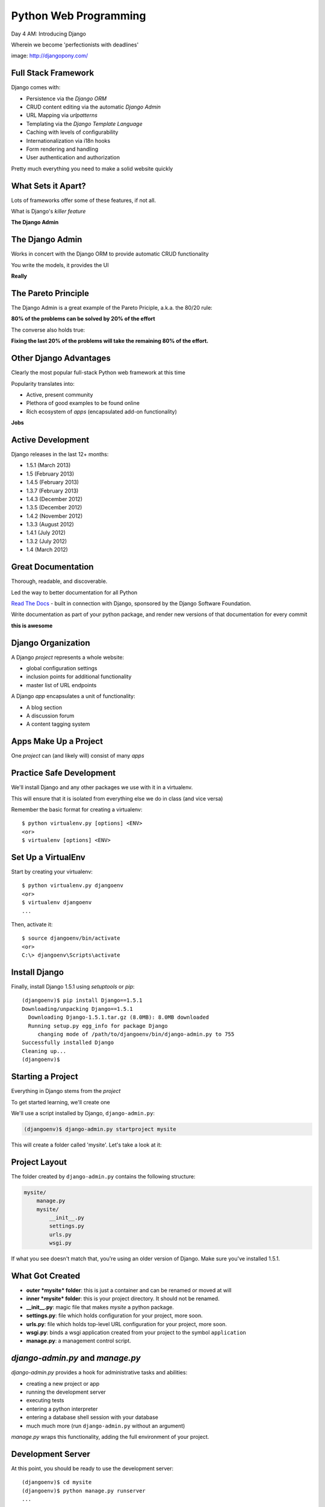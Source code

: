 Python Web Programming
======================

.. image:: img/django-pony.png
    :align: left
    :width: 50%

Day 4 AM: Introducing Django

.. class:: intro-blurb right

Wherein we become 'perfectionists with deadlines'

.. class:: image-credit

image: http://djangopony.com/


Full Stack Framework
--------------------

Django comes with:

.. class:: incremental

* Persistence via the *Django ORM*
* CRUD content editing via the automatic *Django Admin*
* URL Mapping via *urlpatterns*
* Templating via the *Django Template Language*
* Caching with levels of configurability
* Internationalization via i18n hooks
* Form rendering and handling
* User authentication and authorization 

.. class:: incremental

Pretty much everything you need to make a solid website quickly


What Sets it Apart?
-------------------

Lots of frameworks offer some of these features, if not all.

.. class:: incremental

What is Django's *killer feature*

.. class:: incremental center

**The Django Admin**


The Django Admin
----------------

Works in concert with the Django ORM to provide automatic CRUD functionality

.. class:: incremental

You write the models, it provides the UI

.. class:: incremental center

**Really**


The Pareto Principle
--------------------

The Django Admin is a great example of the Pareto Priciple, a.k.a. the 80/20
rule:

.. class:: incremental center

**80% of the problems can be solved by 20% of the effort**

.. class:: incremental

The converse also holds true:

.. class:: incremental center

**Fixing the last 20% of the problems will take the remaining 80% of the
effort.**


Other Django Advantages
-----------------------

Clearly the most popular full-stack Python web framework at this time

.. class:: incremental

Popularity translates into:

.. class:: incremental

* Active, present community
* Plethora of good examples to be found online
* Rich ecosystem of *apps* (encapsulated add-on functionality)

.. class:: incremental center

**Jobs**


Active Development
------------------

Django releases in the last 12+ months:

.. class:: incremental

* 1.5.1 (March 2013)
* 1.5 (February 2013)
* 1.4.5 (February 2013)
* 1.3.7 (February 2013)
* 1.4.3 (December 2012)
* 1.3.5 (December 2012)
* 1.4.2 (November 2012)
* 1.3.3 (August 2012)
* 1.4.1 (July 2012)
* 1.3.2 (July 2012)
* 1.4 (March 2012)


Great Documentation
-------------------

Thorough, readable, and discoverable.

.. class:: incremental

Led the way to better documentation for all Python

.. class:: incremental

`Read The Docs <https://readthedocs.org/>`_ - built in connection with
Django, sponsored by the Django Software Foundation.

.. class:: incremental

Write documentation as part of your python package, and render new versions of
that documentation for every commit

.. class:: incremental center

**this is awesome**


Django Organization
-------------------

A Django *project* represents a whole website:

.. class:: incremental

* global configuration settings
* inclusion points for additional functionality
* master list of URL endpoints

.. class:: incremental

A Django *app* encapsulates a unit of functionality:

.. class:: incremental

* A blog section
* A discussion forum
* A content tagging system


Apps Make Up a Project
----------------------

.. class:: big-centered

One *project* can (and likely will) consist of many *apps*


Practice Safe Development
-------------------------

We'll install Django and any other packages we use with it in a virtualenv.

.. class:: incremental

This will ensure that it is isolated from everything else we do in class (and
vice versa)

.. container:: incremental

    Remember the basic format for creating a virtualenv:

    .. class:: small

    ::

        $ python virtualenv.py [options] <ENV>
        <or>
        $ virtualenv [options] <ENV>


Set Up a VirtualEnv
-------------------

Start by creating your virtualenv::

    $ python virtualenv.py djangoenv
    <or>
    $ virtualenv djangoenv
    ...

.. container:: incremental

    Then, activate it::

        $ source djangoenv/bin/activate
        <or>
        C:\> djangoenv\Scripts\activate


Install Django
--------------

Finally, install Django 1.5.1 using `setuptools` or `pip`:

.. class:: small

::

    (djangoenv)$ pip install Django==1.5.1
    Downloading/unpacking Django==1.5.1
      Downloading Django-1.5.1.tar.gz (8.0MB): 8.0MB downloaded
      Running setup.py egg_info for package Django
         changing mode of /path/to/djangoenv/bin/django-admin.py to 755
    Successfully installed Django
    Cleaning up...
    (djangoenv)$


Starting a Project
------------------

Everything in Django stems from the *project*

.. class:: incremental

To get started learning, we'll create one

.. class:: incremental

We'll use a script installed by Django, ``django-admin.py``:

.. code-block::
    :class: incremental

    (djangoenv)$ django-admin.py startproject mysite

.. class:: incremental

This will create a folder called 'mysite'.  Let's take a look at it:


Project Layout
--------------

The folder created by ``django-admin.py`` contains the following structure:

.. code-block::

    mysite/
        manage.py
        mysite/
            __init__.py
            settings.py
            urls.py
            wsgi.py

.. class:: incremental

If what you see doesn't match that, you're using an older version of Django.
Make sure you've installed 1.5.1.


What Got Created
----------------

.. class:: incremental

* **outer *mysite* folder**: this is just a container and can be renamed or
  moved at will
* **inner *mysite* folder**: this is your project directory. It should not be
  renamed.
* **__init__.py**: magic file that makes *mysite* a python package.
* **settings.py**: file which holds configuration for your project, more soon.
* **urls.py**: file which holds top-level URL configuration for your project,
  more soon.
* **wsgi.py**: binds a wsgi application created from your project to the
  symbol ``application``
* **manage.py**: a management control script.


*django-admin.py* and *manage.py*
---------------------------------

*django-admin.py* provides a hook for administrative tasks and abilities:

.. class:: incremental

* creating a new project or app
* running the development server
* executing tests
* entering a python interpreter
* entering a database shell session with your database
* much much more (run ``django-admin.py`` without an argument)

.. class:: incremental

*manage.py* wraps this functionality, adding the full environment of your
project.


Development Server
------------------

At this point, you should be ready to use the development server::

    (djangoenv)$ cd mysite
    (djangoenv)$ python manage.py runserver
    ...

.. class:: incremental

Load ``http://localhost:8000`` in your browser.


A Blank Slate
-------------

You should see this:

.. image:: img/django-start.png
    :align: center
    :width: 98%

.. class:: incremental center

**Do you?**


Connecting A Database
---------------------

Django comes with its own ORM (Object-Relational Mapper)

.. class:: incremental

The first step in working with Django is to connect it to your database (this
is set in ``settings.py``)

.. code-block:: python
    :class: small incremental

    DATABASES = {
        'default': {
            'ENGINE': 'django.db.backends.<your_db_backend>',
            'NAME': '<your_db_name>',
            'USER': '<your_db_user>',
            'PASSWORD': '<your_db_password>',
            'HOST': '<not_needed_on_localhost>',
            'PORT': '<not_needed_on_localhost>',
        }
    }


A Quick Word about Databases
----------------------------

Sqlite3 is **not** a production-capable database. Do not attempt to use it as
such. 

.. class:: incremental

Do not start a real project using sqlite3, expecting to move 'when you go to
production'.

.. class:: incremental

That being said, proper database administration is out-of-scope for this
class. 

.. class:: incremental

So we'll be using sqlite3 for todays work.


Your Database Settings
----------------------

Edit ``settings.py`` in your project package to match:

.. code-block:: python
    :class: small
    
    DATABASES = {
        'default': {
            'ENGINE': 'django.db.backends.sqlite3',
            'NAME': 'mysite.db',
            # The following settings are not used with sqlite3:
            'USER': '',
            'PASSWORD': '',
            'HOST': '',
            'PORT': '',
        }
    }


Django and Your Database
------------------------

Django interfaces with the database using an ORM (Object Relational Mapping)

.. class:: incremental

You write Python *models* describing the object that make up your system.

.. class:: incremental

The ORM handles converting data from these objects into SQL statements (and
back)

.. class:: incremental

We'll learn much more about this in a bit


Core Django *Apps*
------------------

Django already includes some *apps* for you.

.. container:: incremental

    They're ``settings.py`` in the ``INSTALLED_APPS`` setting:

    .. code-block:: python
        :class: small
    
        INSTALLED_APPS = (
            'django.contrib.auth',
            'django.contrib.contenttypes',
            'django.contrib.sessions',
            'django.contrib.sites',
            'django.contrib.messages',
            'django.contrib.staticfiles',
            # Uncomment the next line to enable the admin:
            # 'django.contrib.admin',
            # Uncomment the next line to enable admin documentation:
            # 'django.contrib.admindocs',
        )


Creating the Database
---------------------

These *apps* define models of their own, tables must be created.

.. container:: incremental

    You make them by running the ``syncdb`` management command:
    
    .. class:: small
    
    ::

        (djangoenv)$ python manage.py syncdb
        Creating tables ...
        Creating table auth_permission
        Creating table auth_group_permissions
        Creating table auth_group
        ...
        You just installed Django's auth system, ...
        Would you like to create one now? (yes/no): 

.. class:: incremental

Add your first user at this prompt (remember the password)

